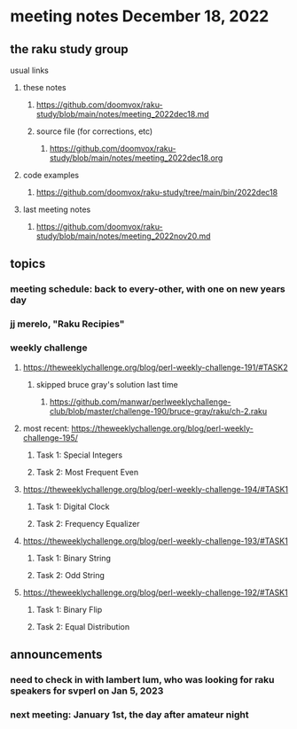 * meeting notes December 18, 2022
** the raku study group
**** usual links
***** these notes
****** https://github.com/doomvox/raku-study/blob/main/notes/meeting_2022dec18.md
****** source file (for corrections, etc)
******* https://github.com/doomvox/raku-study/blob/main/notes/meeting_2022dec18.org
***** code examples
****** https://github.com/doomvox/raku-study/tree/main/bin/2022dec18
***** last meeting notes
****** https://github.com/doomvox/raku-study/blob/main/notes/meeting_2022nov20.md

** topics
*** meeting schedule: back to every-other, with one on new years day

*** jj merelo, "Raku Recipies"

*** weekly challenge
**** https://theweeklychallenge.org/blog/perl-weekly-challenge-191/#TASK2
***** skipped bruce gray's solution last time
****** https://github.com/manwar/perlweeklychallenge-club/blob/master/challenge-190/bruce-gray/raku/ch-2.raku


**** most recent: https://theweeklychallenge.org/blog/perl-weekly-challenge-195/
***** Task 1: Special Integers
***** Task 2: Most Frequent Even

**** https://theweeklychallenge.org/blog/perl-weekly-challenge-194/#TASK1
***** Task 1: Digital Clock
***** Task 2: Frequency Equalizer

**** https://theweeklychallenge.org/blog/perl-weekly-challenge-193/#TASK1
***** Task 1: Binary String
***** Task 2: Odd String

**** https://theweeklychallenge.org/blog/perl-weekly-challenge-192/#TASK1
***** Task 1: Binary Flip
***** Task 2: Equal Distribution

** announcements 
*** need to check in with lambert lum, who was looking for raku speakers for svperl on Jan 5, 2023

*** next meeting: January 1st, the day after amateur night


